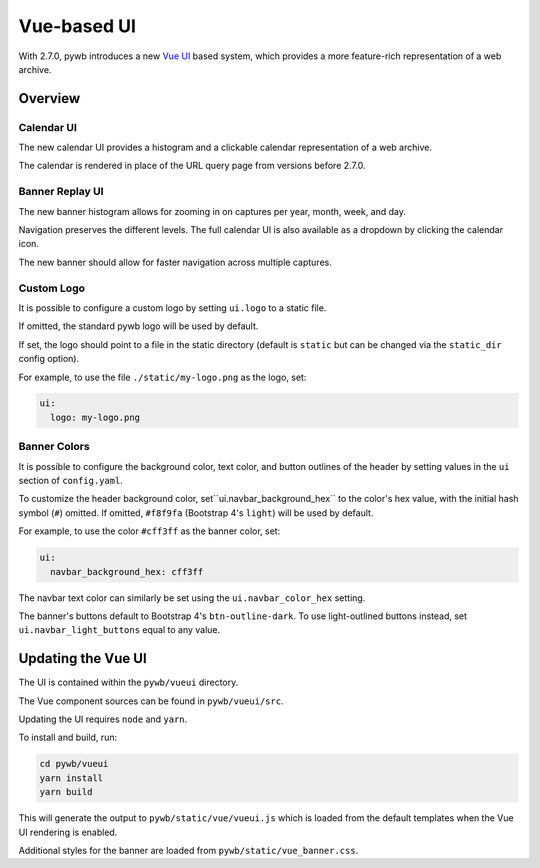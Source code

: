 .. _vue-ui:


Vue-based UI
================

With 2.7.0, pywb introduces a new `Vue UI <https://vuejs.org/>`_ based system, which provides a more feature-rich representation of a web archive.


Overview
--------

Calendar UI
^^^^^^^^^^^

The new calendar UI provides a histogram and a clickable calendar representation of a web archive.

The calendar is rendered in place of the URL query page from versions before 2.7.0.

.. image:: images/vue-cal.png
  :width: 600
  :alt: Calendar UI Screenshot


Banner Replay UI
^^^^^^^^^^^^^^^^

The new banner histogram allows for zooming in on captures per year, month, week, and day.

Navigation preserves the different levels. The full calendar UI is also available as a dropdown by clicking the calendar icon.

The new banner should allow for faster navigation across multiple captures.

.. image:: images/vue-banner.png
  :width: 600
  :alt: Calendar UI Screenshot


Custom Logo
^^^^^^^^^^^

It is possible to configure a custom logo by setting ``ui.logo`` to a static file.

If omitted, the standard pywb logo will be used by default.

If set, the logo should point to a file in the static directory (default is ``static`` but can be changed via the ``static_dir`` config option).

For example, to use the file ``./static/my-logo.png`` as the logo, set:

.. code:: yaml

  ui:
    logo: my-logo.png


Banner Colors
^^^^^^^^^^^^^

It is possible to configure the background color, text color, and button outlines of the header by setting values in the ``ui`` section of ``config.yaml``.

To customize the header background color, set``ui.navbar_background_hex`` to the color's hex value, with the initial hash symbol (``#``) omitted. If omitted, ``#f8f9fa`` (Bootstrap 4's ``light``) will be used by default.

For example, to use the color ``#cff3ff`` as the banner color, set:

.. code:: yaml

  ui:
    navbar_background_hex: cff3ff

The navbar text color can similarly be set using the ``ui.navbar_color_hex`` setting.

The banner's buttons default to Bootstrap 4's ``btn-outline-dark``. To use light-outlined buttons instead, set ``ui.navbar_light_buttons`` equal to any value.


Updating the Vue UI
-------------------

The UI is contained within the ``pywb/vueui`` directory.

The Vue component sources can be found in ``pywb/vueui/src``.

Updating the UI requires ``node`` and ``yarn``.

To install and build, run:


.. code:: console

   cd pywb/vueui
   yarn install
   yarn build


This will generate the output to ``pywb/static/vue/vueui.js`` which is loaded from the default templates when the Vue UI rendering is enabled.

Additional styles for the banner are loaded from ``pywb/static/vue_banner.css``.
